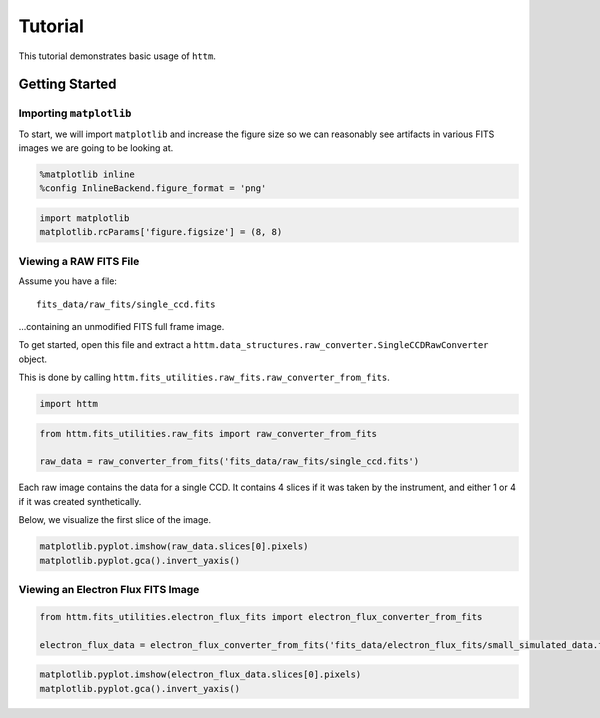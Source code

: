 
Tutorial
========

This tutorial demonstrates basic usage of ``httm``.

Getting Started
---------------

Importing ``matplotlib``
~~~~~~~~~~~~~~~~~~~~~~~~

To start, we will import ``matplotlib`` and increase the figure size so
we can reasonably see artifacts in various FITS images we are going to
be looking at.

.. code:: ipython3

    %matplotlib inline
    %config InlineBackend.figure_format = 'png'

.. code:: ipython3

    import matplotlib
    matplotlib.rcParams['figure.figsize'] = (8, 8)

Viewing a RAW FITS File
~~~~~~~~~~~~~~~~~~~~~~~

Assume you have a file:

::

    fits_data/raw_fits/single_ccd.fits

...containing an unmodified FITS full frame image.

To get started, open this file and extract a
``httm.data_structures.raw_converter.SingleCCDRawConverter`` object.

This is done by calling
``httm.fits_utilities.raw_fits.raw_converter_from_fits``.

.. code:: ipython3

    import httm

.. code:: ipython3

    from httm.fits_utilities.raw_fits import raw_converter_from_fits
    
    raw_data = raw_converter_from_fits('fits_data/raw_fits/single_ccd.fits')

Each raw image contains the data for a single CCD. It contains 4 slices
if it was taken by the instrument, and either 1 or 4 if it was created
synthetically.

Below, we visualize the first slice of the image.

.. code:: ipython3

    matplotlib.pyplot.imshow(raw_data.slices[0].pixels)
    matplotlib.pyplot.gca().invert_yaxis()



.. image:: tutorial_files/tutorial_15_0.png


Viewing an Electron Flux FITS Image
~~~~~~~~~~~~~~~~~~~~~~~~~~~~~~~~~~~

.. code:: ipython3

    from httm.fits_utilities.electron_flux_fits import electron_flux_converter_from_fits
    
    electron_flux_data = electron_flux_converter_from_fits('fits_data/electron_flux_fits/small_simulated_data.fits')

.. code:: ipython3

    matplotlib.pyplot.imshow(electron_flux_data.slices[0].pixels)
    matplotlib.pyplot.gca().invert_yaxis()



.. image:: tutorial_files/tutorial_18_0.png

